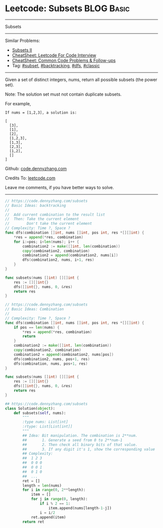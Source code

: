 * Leetcode: Subsets                                              :BLOG:Basic:
#+STARTUP: showeverything
#+OPTIONS: toc:nil \n:t ^:nil creator:nil d:nil
:PROPERTIES:
:type:     classic, combination, subset
:END:
---------------------------------------------------------------------
Subsets
---------------------------------------------------------------------
#+BEGIN_HTML
<a href="https://github.com/dennyzhang/code.dennyzhang.com/tree/master/problems/subsets"><img align="right" width="200" height="183" src="https://www.dennyzhang.com/wp-content/uploads/denny/watermark/github.png" /></a>
#+END_HTML
Similar Problems:
- [[https://code.dennyzhang.com/subsets-ii][Subsets II]]
- [[https://cheatsheet.dennyzhang.com/cheatsheet-leetcode-A4][CheatSheet: Leetcode For Code Interview]]
- [[https://cheatsheet.dennyzhang.com/cheatsheet-followup-A4][CheatSheet: Common Code Problems & Follow-ups]]
- Tag: [[https://code.dennyzhang.com/tag/subset][#subset]], [[https://code.dennyzhang.com/review-backtracking][#backtracking]], [[https://code.dennyzhang.com/review-dfs][#dfs]], [[https://code.dennyzhang.com/tag/classic][#classic]]
---------------------------------------------------------------------
Given a set of distinct integers, nums, return all possible subsets (the power set).

Note: The solution set must not contain duplicate subsets.

For example,
#+BEGIN_EXAMPLE
If nums = [1,2,3], a solution is:

[
  [3],
  [1],
  [2],
  [1,2,3],
  [1,3],
  [2,3],
  [1,2],
  []
]
#+END_EXAMPLE

Github: [[https://github.com/dennyzhang/code.dennyzhang.com/tree/master/problems/subsets][code.dennyzhang.com]]

Credits To: [[https://leetcode.com/problems/subsets/description/][leetcode.com]]

Leave me comments, if you have better ways to solve.
---------------------------------------------------------------------
#+BEGIN_SRC go
// https://code.dennyzhang.com/subsets
// Basic Ideas: backtracking
// 
//  Add current combination to the result list
//  Then: Take the current element
//        Don't take the current element
// Complexity: Time ?, Space ?
func dfs(combination []int, nums []int, pos int, res *[][]int) {
    *res = append(*res, combination)
    for i:=pos; i<len(nums); i++ {
        combination2 := make([]int, len(combination))
        copy(combination2, combination)
        combination2 = append(combination2, nums[i])
        dfs(combination2, nums, i+1, res)
    }
}

func subsets(nums []int) [][]int {
    res := [][]int{}
    dfs([]int{}, nums, 0, &res)
    return res
}
#+END_SRC

#+BEGIN_SRC go
// https://code.dennyzhang.com/subsets
// Basic Ideas: Combination
//
// Complexity: Time ?, Space ?
func dfs(combination []int, nums []int, pos int, res *[][]int) {
    if pos == len(nums) {
        *res = append(*res, combination)
        return
    }
    combination2 := make([]int, len(combination))
    copy(combination2, combination)
    combination2 = append(combination2, nums[pos])
    dfs(combination2, nums, pos+1, res)
    dfs(combination, nums, pos+1, res)
}

func subsets(nums []int) [][]int {
    res := [][]int{}
    dfs([]int{}, nums, 0, &res)
    return res
}
#+END_SRC

#+BEGIN_SRC python
## https://code.dennyzhang.com/subsets
class Solution(object):
    def subsets(self, nums):
        """
        :type nums: List[int]
        :rtype: List[List[int]]
        """
        ## Idea: Bit manipulation. The combination is 2**num. 
        ##       1. Generate a seed from 0 to 2**num-1
        ##       2. Then check all binary bits of that value. 
        ##       3. If any digit it's 1, show the corresponding value
        ## Complexity: 
        ##  1 2 3
        ##  0 0 0
        ##  0 0 1
        ##  0 1 0
        ##  ...
        ret = []
        length = len(nums)
        for i in range(0, 2**length):
            item = []
            for j in range(0, length):
                if i % 2 == 1:
                    item.append(nums[length-1-j])
                i = i/2
            ret.append(item)
        return ret
#+END_SRC

#+BEGIN_HTML
<div style="overflow: hidden;">
<div style="float: left; padding: 5px"> <a href="https://www.linkedin.com/in/dennyzhang001"><img src="https://www.dennyzhang.com/wp-content/uploads/sns/linkedin.png" alt="linkedin" /></a></div>
<div style="float: left; padding: 5px"><a href="https://github.com/dennyzhang"><img src="https://www.dennyzhang.com/wp-content/uploads/sns/github.png" alt="github" /></a></div>
<div style="float: left; padding: 5px"><a href="https://www.dennyzhang.com/slack" target="_blank" rel="nofollow"><img src="https://www.dennyzhang.com/wp-content/uploads/sns/slack.png" alt="slack"/></a></div>
</div>
#+END_HTML
